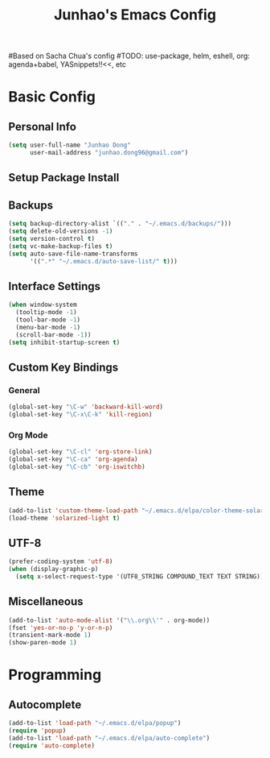 #+TITLE: Junhao's Emacs Config
#+STARTUP: overview
#Based on Sacha Chua's config
#TODO: use-package, helm, eshell, org: agenda+babel, YASnippets!!<<, etc

* Basic Config
** Personal Info
#+begin_src emacs-lisp
  (setq user-full-name "Junhao Dong"
        user-mail-address "junhao.dong96@gmail.com")
#+end_src

** Setup Package Install

** Backups
#+begin_src emacs-lisp
  (setq backup-directory-alist `(("." . "~/.emacs.d/backups/")))
  (setq delete-old-versions -1)
  (setq version-control t)
  (setq vc-make-backup-files t)
  (setq auto-save-file-name-transforms 
        '((".*" "~/.emacs.d/auto-save-list/" t)))
#+end_src

** Interface Settings
#+begin_src emacs-lisp
  (when window-system
    (tooltip-mode -1)
    (tool-bar-mode -1)
    (menu-bar-mode -1)
    (scroll-bar-mode -1))
  (setq inhibit-startup-screen t)
#+end_src

** Custom Key Bindings
*** General
#+begin_src emacs-lisp
  (global-set-key "\C-w" 'backward-kill-word)
  (global-set-key "\C-x\C-k" 'kill-region)
#+end_src

*** Org Mode
#+begin_src emacs-lisp
  (global-set-key "\C-cl" 'org-store-link)
  (global-set-key "\C-ca" 'org-agenda)
  (global-set-key "\C-cb" 'org-iswitchb)
#+end_src

** Theme
#+begin_src emacs-lisp
  (add-to-list 'custom-theme-load-path "~/.emacs.d/elpa/color-theme-solarized")
  (load-theme 'solarized-light t)
#+end_src

** UTF-8
#+begin_src emacs-lisp
  (prefer-coding-system 'utf-8)
  (when (display-graphic-p)
    (setq x-select-request-type '(UTF8_STRING COMPOUND_TEXT TEXT STRING)))
#+end_src

** Miscellaneous
#+begin_src emacs-lisp
  (add-to-list 'auto-mode-alist '("\\.org\\'" . org-mode))
  (fset 'yes-or-no-p 'y-or-n-p)
  (transient-mark-mode 1)
  (show-paren-mode 1)
#+end_src
   
* Programming
** Autocomplete
#+begin_src emacs-lisp
  (add-to-list 'load-path "~/.emacs.d/elpa/popup")
  (require 'popup)
  (add-to-list 'load-path "~/.emacs.d/elpa/auto-complete")
  (require 'auto-complete)
#+end_src
